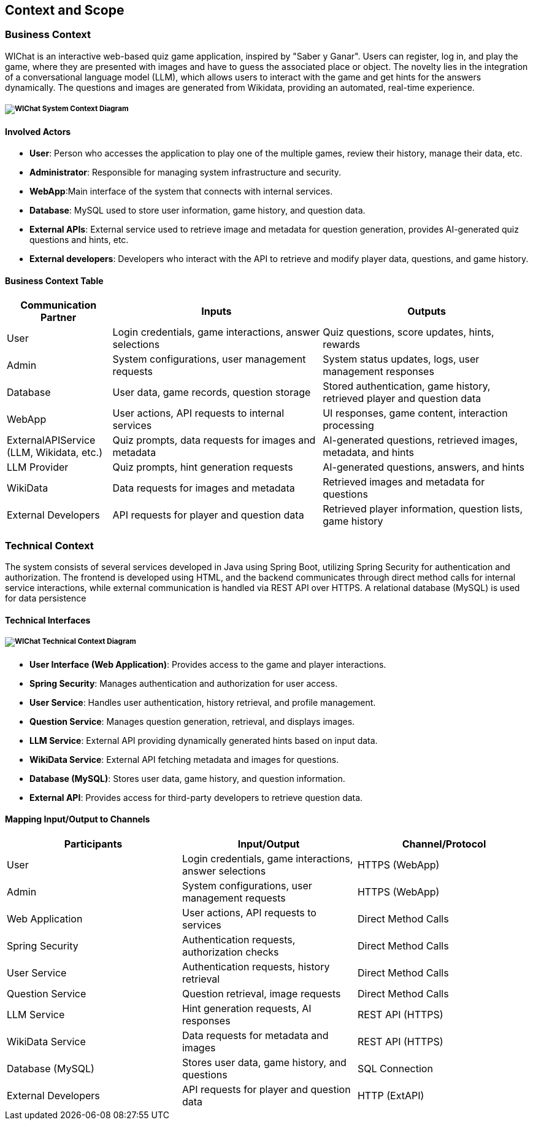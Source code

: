 ifndef::imagesdir[:imagesdir: ../images]

[[section-context-and-scope]]
== Context and Scope


ifdef::arc42help[]
[role="arc42help"]
****
.Contents
Context and scope - as the name suggests - delimits your system (i.e. your scope) from all its communication partners
(neighboring systems and users, i.e. the context of your system). It thereby specifies the external interfaces.

If necessary, differentiate the business context (domain specific inputs and outputs) from the technical context (channels, protocols, hardware).

.Motivation
The domain interfaces and technical interfaces to communication partners are among your system's most critical aspects. Make sure that you completely understand them.

.Form
Various options:

* Context diagrams
* Lists of communication partners and their interfaces.


.Further Information

See https://docs.arc42.org/section-3/[Context and Scope] in the arc42 documentation.

****
endif::arc42help[]

=== Business Context

ifdef::arc42help[]
[role="arc42help"]
****
.Contents
Specification of *all* communication partners (users, IT-systems, ...) with explanations of domain specific inputs and outputs or interfaces.
Optionally you can add domain specific formats or communication protocols.

.Motivation
All stakeholders should understand which data are exchanged with the environment of the system.

.Form
All kinds of diagrams that show the system as a black box and specify the domain interfaces to communication partners.

Alternatively (or additionally) you can use a table.
The title of the table is the name of your system, the three columns contain the name of the communication partner, the inputs, and the outputs.

**<Diagram or Table>**

**<optionally: Explanation of external domain interfaces>**

**The WIChat system**

****
endif::arc42help[]

WIChat is an interactive web-based quiz game application, inspired by "Saber y Ganar". Users can register, log in, and play the game, where they are presented with images and have to guess the associated place or object. The novelty lies in the integration of a conversational language model (LLM), which allows users to interact with the game and get hints for the answers dynamically. The questions and images are generated from Wikidata, providing an automated, real-time experience.

===== image:03.1_diagram.svg[WIChat System Context Diagram]

==== Involved Actors

* **User**: Person who accesses the application to play one of the multiple games, review their history, manage their data, etc.
* **Administrator**: Responsible for managing system infrastructure and security.
* **WebApp**:Main interface of the system that connects with internal services.
* **Database**: MySQL used to store user information, game history, and question data.
* **External APIs**: External service used to retrieve image and metadata for question generation, provides AI-generated quiz questions and hints, etc.
* **External developers**:  Developers who interact with the API to retrieve and modify player data, questions, and game history.

==== Business Context Table

[options="header",cols="1,2,2"]
|===
| Communication Partner | Inputs | Outputs
| User | Login credentials, game interactions, answer selections | Quiz questions, score updates, hints, rewards
| Admin | System configurations, user management requests | System status updates, logs, user management responses
| Database | User data, game records, question storage | Stored authentication, game history, retrieved player and question data
| WebApp | User actions, API requests to internal services | UI responses, game content, interaction processing
| ExternalAPIService (LLM, Wikidata, etc.) | Quiz prompts, data requests for images and metadata | AI-generated questions, retrieved images, metadata, and hints
| LLM Provider | Quiz prompts, hint generation requests | AI-generated questions, answers, and hints
| WikiData | Data requests for images and metadata | Retrieved images and metadata for questions
| External Developers | API requests for player and question data | Retrieved player information, question lists, game history
|===


=== Technical Context

The system consists of several services developed in Java using Spring Boot, utilizing Spring Security for authentication
and authorization. The frontend is developed using HTML, and the backend communicates through direct method calls for
internal service interactions, while external communication is handled via REST API over HTTPS. A relational database
(MySQL) is used for data persistence


==== Technical Interfaces

===== image:03.2_diagram.svg[WIChat Technical Context Diagram]

* **User Interface (Web Application)**: Provides access to the game and player interactions.
* **Spring Security**: Manages authentication and authorization for user access.
* **User Service**: Handles user authentication, history retrieval, and profile management.
* **Question Service**: Manages question generation, retrieval, and displays images.
* **LLM Service**: External API providing dynamically generated hints based on input data.
* **WikiData Service**: External API fetching metadata and images for questions.
* **Database (MySQL)**: Stores user data, game history, and question information.
* **External API**: Provides access for third-party developers to retrieve question data.

==== Mapping Input/Output to Channels

[options="header"]
|===
| Participants        | Input/Output                                            | Channel/Protocol
| User                | Login credentials, game interactions, answer selections | HTTPS (WebApp)
| Admin               | System configurations, user management requests         | HTTPS (WebApp)
| Web Application     | User actions, API requests to services                  | Direct Method Calls
| Spring Security     | Authentication requests, authorization checks           | Direct Method Calls
| User Service        | Authentication requests, history retrieval              | Direct Method Calls
| Question Service    | Question retrieval, image requests                      | Direct Method Calls
| LLM Service         | Hint generation requests, AI responses                  | REST API (HTTPS)
| WikiData Service    | Data requests for metadata and images                   | REST API (HTTPS)
| Database (MySQL)    | Stores user data, game history, and questions           | SQL Connection
| External Developers | API requests for player and question data               | HTTP (ExtAPI)
|===